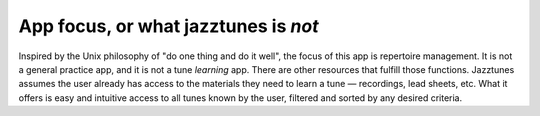 App focus, or what jazztunes is *not*
======================================

Inspired by the Unix philosophy of "do one thing and do it well", the focus of this app is repertoire management. It is not a general practice app, and it is not a tune *learning* app. There are other resources that fulfill those functions. Jazztunes assumes the user already has access to the materials they need to learn a tune — recordings, lead sheets, etc. What it offers is easy and intuitive access to all tunes known by the user, filtered and sorted by any desired criteria.